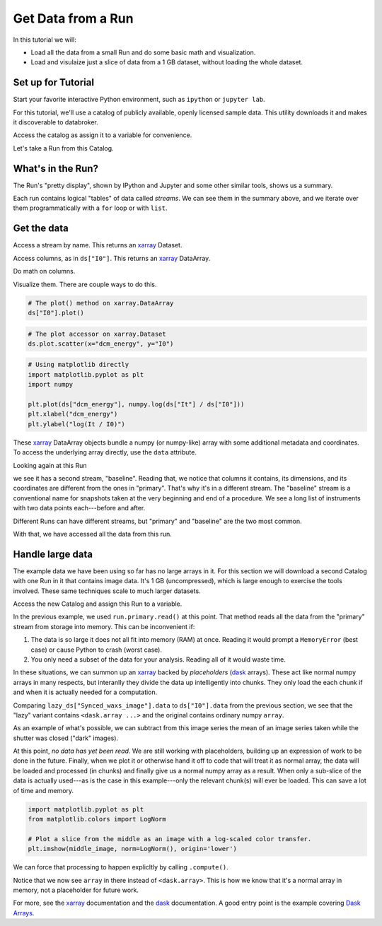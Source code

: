 Get Data from a Run
===================

In this tutorial we will:

* Load all the data from a small Run and do some basic math and visualization.
* Load and visulaize just a slice of data from a 1 GB dataset, without loading
  the whole dataset.

Set up for Tutorial
-------------------

Start your favorite interactive Python environment, such as ``ipython`` or
``jupyter lab``.

For this tutorial, we'll use a catalog of publicly available, openly licensed
sample data. This utility downloads it and makes it discoverable to databroker.

.. ipython:: python

   import databroker.tutorial_utils
   databroker.tutorial_utils.fetch_BMM_example()

Access the catalog as assign it to a variable for convenience.

.. ipython:: python

   import databroker
   catalog = databroker.catalog['bluesky-tutorial-BMM']

Let's take a Run from this Catalog.

.. ipython:: python

   run = catalog[23463]

What's in the Run?
------------------

The Run's "pretty display", shown by IPython and Jupyter and some other
similar tools, shows us a summary.

.. ipython:: python

   run

Each run contains logical "tables" of data called *streams*. We can see them in
the summary above, and we iterate over them programmatically with a ``for``
loop or with ``list``.

.. ipython:: python

   list(run)

Get the data
------------

Access a stream by name. This returns an `xarray`_ Dataset.

.. ipython:: python

   ds = run.primary.read()
   ds

Access columns, as in ``ds["I0"]``. This returns an `xarray`_ DataArray.

.. ipython:: python

   ds["I0"].head()  # Just show the first couple elements.

Do math on columns.

.. ipython:: python

   normed = ds["I0"] / ds["It"]
   normed.head()  # Just show the first couple elements.

Visualize them. There are couple ways to do this.

.. code:: python

   # The plot() method on xarray.DataArray
   ds["I0"].plot()

.. plot::

   import databroker

   run = databroker.catalog['bluesky-tutorial-BMM'][23463]
   ds = run.primary.read()
   ds["I0"].plot()

.. code:: python

   # The plot accessor on xarray.Dataset 
   ds.plot.scatter(x="dcm_energy", y="I0")


.. plot::

   import databroker

   run = databroker.catalog['bluesky-tutorial-BMM'][23463]
   ds = run.primary.read()

   # The plot accessor on xarray.Dataset 
   ds.plot.scatter(x="dcm_energy", y="I0")


.. code:: python

   # Using matplotlib directly
   import matplotlib.pyplot as plt
   import numpy

   plt.plot(ds["dcm_energy"], numpy.log(ds["It"] / ds["I0"]))
   plt.xlabel("dcm_energy")
   plt.ylabel("log(It / I0)")

.. plot::

   import databroker
   import matplotlib.pyplot as plt
   import numpy

   run = databroker.catalog['bluesky-tutorial-BMM'][23463]
   ds = run.primary.read()

   plt.plot(ds["dcm_energy"], numpy.log(ds["It"] / ds["I0"]))
   plt.xlabel("dcm_energy")
   plt.ylabel("log(It / I0)")

These `xarray`_ DataArray objects bundle a numpy (or numpy-like) array with
some additional metadata and coordinates. To access the underlying array
directly, use the ``data`` attribute.

.. ipython:: python

   type(ds["I0"])
   type(ds["I0"].data)

Looking again at this Run

.. ipython:: python

   run

we see it has a second stream, "baseline". Reading that, we notice that columns
it contains, its dimensions, and its coordinates are different from the ones in
"primary". That's why it's in a different stream.  The "baseline" stream is a
conventional name for snapshots taken at the very beginning and end of a
procedure. We see a long list of instruments with two data points each---before
and after.

.. ipython:: python

   run.baseline.read()

Different Runs can have different streams, but "primary" and "baseline" are the
two most common.

With that, we have accessed all the data from this run.

Handle large data
-----------------

The example data we have been using so far has no large arrays in it. For this
section we will download a second Catalog with one Run in it that contains
image data. It's 1 GB (uncompressed), which is large enough to exercise the
tools involved. These same techniques scale to much larger datasets.

.. ipython:: python

   import databroker.tutorial_utils
   databroker.tutorial_utils.fetch_RSOXS_example()

Access the new Catalog and assign this Run to a variable.

.. ipython:: python

   import databroker
   run = databroker.catalog['bluesky-tutorial-RSOXS']['777b44a']

In the previous example, we used ``run.primary.read()`` at this point. That
method reads all the data from the "primary" stream from storage into memory.
This can be inconvenient if:

1. The data is so large it does not all fit into memory (RAM) at once. Reading
   it would prompt a ``MemoryError`` (best case) or cause Python to crash
   (worst case).
2. You only need a subset of the data for your analysis. Reading all of it
   would waste time.

In these situations, we can summon up an `xarray`_ backed by *placeholders*
(`dask`_ arrays). These act like normal numpy arrays in many respects, but
interanlly they divide the data up intelligently into chunks. They only load
the each chunk if and when it is actually needed for a computation.

.. ipython:: python

   lazy_ds = run.primary.to_dask()

Comparing ``lazy_ds["Synced_waxs_image"].data`` to ``ds["I0"].data`` from the
previous section, we see that the "lazy" variant contains ``<dask.array ...>``
and the original contains ordinary numpy ``array``.

.. ipython:: python

   ds["I0"].head().data  # array
   lazy_ds["Synced_waxs_image"].data  # dask.array, a placeholder

As an example of what's possible, we can subtract from this image series the
mean of an image series taken while the shutter was closed ("dark" images).

.. ipython:: python

   corrected = run.primary.to_dask()["Synced_waxs_image"] - run.dark.to_dask()["Synced_waxs_image"].mean("time")
   corrected
   middle_image = corrected[64, 0, :, :]  # Pull out a 2D slice.
   middle_image

At this point, *no data has yet been read*. We are still working with
placeholders, building up an expression of work to be done in the future.
Finally, when we plot it or otherwise hand it off to code that will treat it as
normal array, the data will be loaded and processed (in chunks) and finally
give us a normal numpy array as a result. When only a sub-slice of the data is
actually used---as is the case in this example---only the relevant chunk(s)
will ever be loaded. This can save a lot of time and memory.

.. code:: python

   import matplotlib.pyplot as plt
   from matplotlib.colors import LogNorm

   # Plot a slice from the middle as an image with a log-scaled color transfer.
   plt.imshow(middle_image, norm=LogNorm(), origin='lower')

.. plot::

   import databroker
   import matplotlib.pyplot as plt
   from matplotlib.colors import LogNorm

   run = databroker.catalog['bluesky-tutorial-RSOXS']['777b44a']
   corrected = run.primary.to_dask()["Synced_waxs_image"] - run.dark.to_dask()["Synced_waxs_image"].mean("time")
   middle_image = corrected[64, 0, :, :]  # Pull out a 2D slice.
   plt.imshow(middle_image, norm=LogNorm(), origin='lower')

We can force that processing to happen explicltly by calling ``.compute()``.

.. ipython:: python

   middle_image.compute()

Notice that we now see ``array`` in there instead of
``<dask.array>``. This is how we know that it's a normal array in memory, not a
placeholder for future work.

For more, see the `xarray`_ documentation and the `dask`_ documentation. A good
entry point is the example covering `Dask Arrays`_.

.. _xarray: https://xarray.pydata.org/

.. _dask: https://dask.org/

.. _Dask Arrays: https://examples.dask.org/array.html
